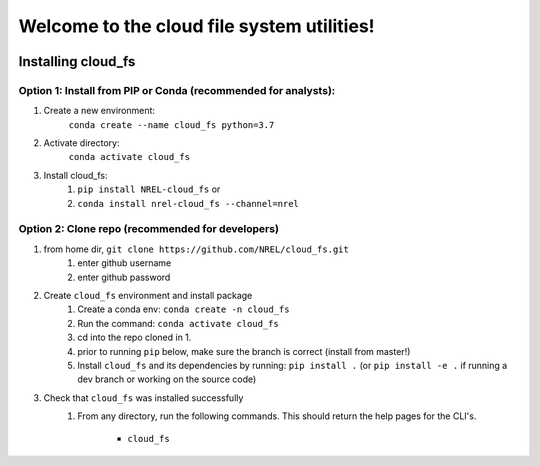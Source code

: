 *******************************************
Welcome to the cloud file system utilities!
*******************************************

.. image:: https://github.com/NREL/cloud_fs/workflows/Documentation/badge.svg
    :target: https://nrel.github.io/cloud_fs/

.. image:: https://github.com/NREL/cloud_fs/workflows/Pytests/badge.svg
    :target: https://github.com/NREL/cloud_fs/actions?query=workflow%3A%22Pytests%22

.. image:: https://github.com/NREL/cloud_fs/workflows/Lint%20Code%20Base/badge.svg
    :target: https://github.com/NREL/cloud_fs/actions?query=workflow%3A%22Lint+Code+Base%22

.. image:: https://img.shields.io/pypi/pyversions/NREL-cloud_fs.svg
    :target: https://pypi.org/project/NREL-cloud_fs/

.. image:: https://badge.fury.io/py/NREL-cloud_fs.svg
    :target: https://badge.fury.io/py/NREL-cloud_fs

.. image:: https://anaconda.org/nrel/nrel-cloud_fs/badges/version.svg
    :target: https://anaconda.org/nrel/nrel-cloud_fs

.. image:: https://anaconda.org/nrel/nrel-cloud_fs/badges/license.svg
    :target: https://anaconda.org/nrel/nrel-cloud_fs

.. image:: https://codecov.io/gh/nrel/cloud_fs/branch/master/graph/badge.svg?token=3J5M44VAA9
    :target: https://codecov.io/gh/nrel/cloud_fs

.. inclusion-intro

Installing cloud_fs
===================

Option 1: Install from PIP or Conda (recommended for analysts):
---------------------------------------------------------------

1. Create a new environment:
    ``conda create --name cloud_fs python=3.7``

2. Activate directory:
    ``conda activate cloud_fs``

3. Install cloud_fs:
    1) ``pip install NREL-cloud_fs`` or
    2) ``conda install nrel-cloud_fs --channel=nrel``


Option 2: Clone repo (recommended for developers)
-------------------------------------------------

1. from home dir, ``git clone https://github.com/NREL/cloud_fs.git``
    1) enter github username
    2) enter github password

2. Create ``cloud_fs`` environment and install package
    1) Create a conda env: ``conda create -n cloud_fs``
    2) Run the command: ``conda activate cloud_fs``
    3) cd into the repo cloned in 1.
    4) prior to running ``pip`` below, make sure the branch is correct (install
       from master!)
    5) Install ``cloud_fs`` and its dependencies by running:
       ``pip install .`` (or ``pip install -e .`` if running a dev branch
       or working on the source code)

3. Check that ``cloud_fs`` was installed successfully
    1) From any directory, run the following commands. This should return the
       help pages for the CLI's.

        - ``cloud_fs``
